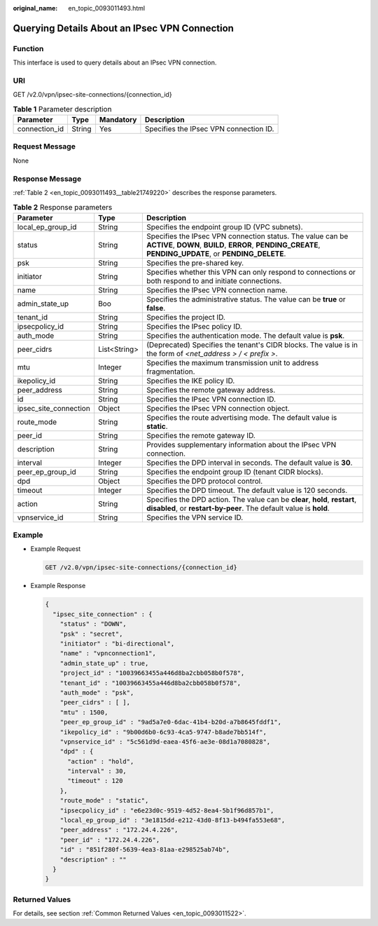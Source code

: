 :original_name: en_topic_0093011493.html

.. _en_topic_0093011493:

Querying Details About an IPsec VPN Connection
==============================================

**Function**
------------

This interface is used to query details about an IPsec VPN connection.

URI
---

GET /v2.0/vpn/ipsec-site-connections/{connection_id}

.. table:: **Table 1** Parameter description

   ============= ====== ========= ======================================
   Parameter     Type   Mandatory Description
   ============= ====== ========= ======================================
   connection_id String Yes       Specifies the IPsec VPN connection ID.
   ============= ====== ========= ======================================

Request Message
---------------

None

Response Message
----------------

:ref:`Table 2 <en_topic_0093011493__table21749220>` describes the response parameters.

.. _en_topic_0093011493__table21749220:

.. table:: **Table 2** Response parameters

   +-----------------------+--------------+------------------------------------------------------------------------------------------------------------------------------------------------------------------------+
   | Parameter             | Type         | Description                                                                                                                                                            |
   +=======================+==============+========================================================================================================================================================================+
   | local_ep_group_id     | String       | Specifies the endpoint group ID (VPC subnets).                                                                                                                         |
   +-----------------------+--------------+------------------------------------------------------------------------------------------------------------------------------------------------------------------------+
   | status                | String       | Specifies the IPsec VPN connection status. The value can be **ACTIVE**, **DOWN**, **BUILD**, **ERROR**, **PENDING_CREATE**, **PENDING_UPDATE**, or **PENDING_DELETE**. |
   +-----------------------+--------------+------------------------------------------------------------------------------------------------------------------------------------------------------------------------+
   | psk                   | String       | Specifies the pre-shared key.                                                                                                                                          |
   +-----------------------+--------------+------------------------------------------------------------------------------------------------------------------------------------------------------------------------+
   | initiator             | String       | Specifies whether this VPN can only respond to connections or both respond to and initiate connections.                                                                |
   +-----------------------+--------------+------------------------------------------------------------------------------------------------------------------------------------------------------------------------+
   | name                  | String       | Specifies the IPsec VPN connection name.                                                                                                                               |
   +-----------------------+--------------+------------------------------------------------------------------------------------------------------------------------------------------------------------------------+
   | admin_state_up        | Boo          | Specifies the administrative status. The value can be **true** or **false**.                                                                                           |
   +-----------------------+--------------+------------------------------------------------------------------------------------------------------------------------------------------------------------------------+
   | tenant_id             | String       | Specifies the project ID.                                                                                                                                              |
   +-----------------------+--------------+------------------------------------------------------------------------------------------------------------------------------------------------------------------------+
   | ipsecpolicy_id        | String       | Specifies the IPsec policy ID.                                                                                                                                         |
   +-----------------------+--------------+------------------------------------------------------------------------------------------------------------------------------------------------------------------------+
   | auth_mode             | String       | Specifies the authentication mode. The default value is **psk**.                                                                                                       |
   +-----------------------+--------------+------------------------------------------------------------------------------------------------------------------------------------------------------------------------+
   | peer_cidrs            | List<String> | (Deprecated) Specifies the tenant's CIDR blocks. The value is in the form of *<net_address > / < prefix >*.                                                            |
   +-----------------------+--------------+------------------------------------------------------------------------------------------------------------------------------------------------------------------------+
   | mtu                   | Integer      | Specifies the maximum transmission unit to address fragmentation.                                                                                                      |
   +-----------------------+--------------+------------------------------------------------------------------------------------------------------------------------------------------------------------------------+
   | ikepolicy_id          | String       | Specifies the IKE policy ID.                                                                                                                                           |
   +-----------------------+--------------+------------------------------------------------------------------------------------------------------------------------------------------------------------------------+
   | peer_address          | String       | Specifies the remote gateway address.                                                                                                                                  |
   +-----------------------+--------------+------------------------------------------------------------------------------------------------------------------------------------------------------------------------+
   | id                    | String       | Specifies the IPsec VPN connection ID.                                                                                                                                 |
   +-----------------------+--------------+------------------------------------------------------------------------------------------------------------------------------------------------------------------------+
   | ipsec_site_connection | Object       | Specifies the IPsec VPN connection object.                                                                                                                             |
   +-----------------------+--------------+------------------------------------------------------------------------------------------------------------------------------------------------------------------------+
   | route_mode            | String       | Specifies the route advertising mode. The default value is **static**.                                                                                                 |
   +-----------------------+--------------+------------------------------------------------------------------------------------------------------------------------------------------------------------------------+
   | peer_id               | String       | Specifies the remote gateway ID.                                                                                                                                       |
   +-----------------------+--------------+------------------------------------------------------------------------------------------------------------------------------------------------------------------------+
   | description           | String       | Provides supplementary information about the IPsec VPN connection.                                                                                                     |
   +-----------------------+--------------+------------------------------------------------------------------------------------------------------------------------------------------------------------------------+
   | interval              | Integer      | Specifies the DPD interval in seconds. The default value is **30**.                                                                                                    |
   +-----------------------+--------------+------------------------------------------------------------------------------------------------------------------------------------------------------------------------+
   | peer_ep_group_id      | String       | Specifies the endpoint group ID (tenant CIDR blocks).                                                                                                                  |
   +-----------------------+--------------+------------------------------------------------------------------------------------------------------------------------------------------------------------------------+
   | dpd                   | Object       | Specifies the DPD protocol control.                                                                                                                                    |
   +-----------------------+--------------+------------------------------------------------------------------------------------------------------------------------------------------------------------------------+
   | timeout               | Integer      | Specifies the DPD timeout. The default value is 120 seconds.                                                                                                           |
   +-----------------------+--------------+------------------------------------------------------------------------------------------------------------------------------------------------------------------------+
   | action                | String       | Specifies the DPD action. The value can be **clear**, **hold**, **restart**, **disabled**, or **restart-by-peer**. The default value is **hold**.                      |
   +-----------------------+--------------+------------------------------------------------------------------------------------------------------------------------------------------------------------------------+
   | vpnservice_id         | String       | Specifies the VPN service ID.                                                                                                                                          |
   +-----------------------+--------------+------------------------------------------------------------------------------------------------------------------------------------------------------------------------+

Example
-------

-  Example Request

   .. code-block:: text

      GET /v2.0/vpn/ipsec-site-connections/{connection_id}

-  Example Response

   .. code-block::

      {
        "ipsec_site_connection" : {
          "status" : "DOWN",
          "psk" : "secret",
          "initiator" : "bi-directional",
          "name" : "vpnconnection1",
          "admin_state_up" : true,
          "project_id" : "10039663455a446d8ba2cbb058b0f578",
          "tenant_id" : "10039663455a446d8ba2cbb058b0f578",
          "auth_mode" : "psk",
          "peer_cidrs" : [ ],
          "mtu" : 1500,
          "peer_ep_group_id" : "9ad5a7e0-6dac-41b4-b20d-a7b8645fddf1",
          "ikepolicy_id" : "9b00d6b0-6c93-4ca5-9747-b8ade7bb514f",
          "vpnservice_id" : "5c561d9d-eaea-45f6-ae3e-08d1a7080828",
          "dpd" : {
            "action" : "hold",
            "interval" : 30,
            "timeout" : 120
          },
          "route_mode" : "static",
          "ipsecpolicy_id" : "e6e23d0c-9519-4d52-8ea4-5b1f96d857b1",
          "local_ep_group_id" : "3e1815dd-e212-43d0-8f13-b494fa553e68",
          "peer_address" : "172.24.4.226",
          "peer_id" : "172.24.4.226",
          "id" : "851f280f-5639-4ea3-81aa-e298525ab74b",
          "description" : ""
        }
      }

Returned Values
---------------

For details, see section :ref:`Common Returned Values <en_topic_0093011522>`.
